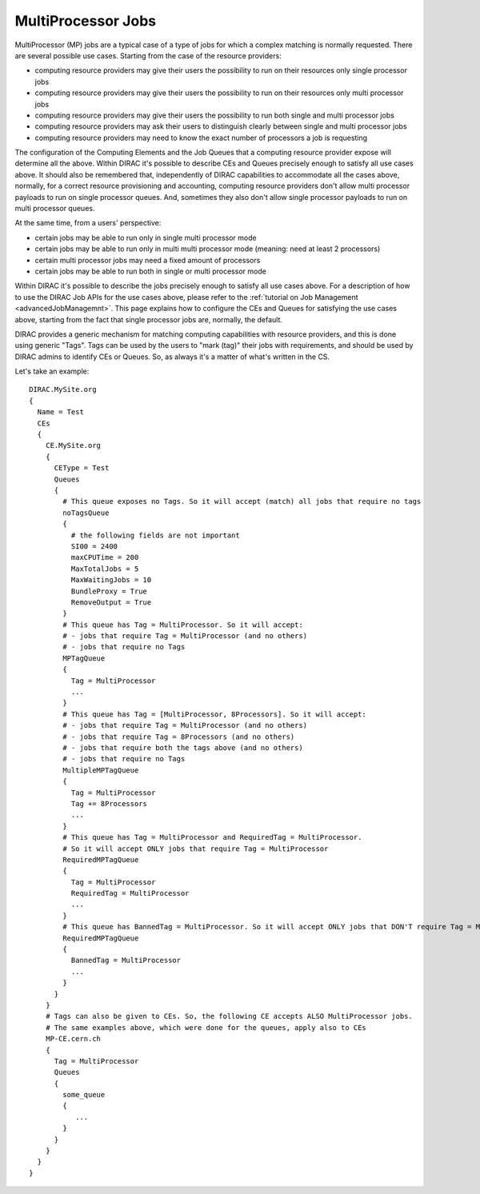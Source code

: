 .. _multiProcessorJobs:

===================
MultiProcessor Jobs
===================

MultiProcessor (MP) jobs are a typical case of a type of jobs for which a complex matching is normally requested.
There are several possible use cases. Starting from the case of the resource providers:

- computing resource providers may give their users the possibility to run on their resources only single processor jobs
- computing resource providers may give their users the possibility to run on their resources only multi processor jobs
- computing resource providers may give their users the possibility to run both single and multi processor jobs
- computing resource providers may ask their users to distinguish clearly between single and multi processor jobs
- computing resource providers may need to know the exact number of processors a job is requesting

The configuration of the Computing Elements and the Job Queues that a computing resource provider expose will determine all the above.
Within DIRAC it's possible to describe CEs and Queues precisely enough to satisfy all use cases above.
It should also be remembered that, independently of DIRAC capabilities to accommodate all the cases above, normally,
for a correct resource provisioning and accounting, computing resource providers don't allow multi processor payloads to run on single processor queues.
And, sometimes they also don't allow single processor payloads to run on multi processor queues.

At the same time, from a users' perspective:

- certain jobs may be able to run only in single multi processor mode
- certain jobs may be able to run only in multi multi processor mode (meaning: need at least 2 processors)
- certain multi processor jobs may need a fixed amount of processors
- certain jobs may be able to run both in single or multi processor mode

Within DIRAC it's possible to describe the jobs precisely enough to satisfy all use cases above.
For a description of how to use the DIRAC Job APIs for the use cases above, please refer to the :ref:`tutorial on Job Management <advancedJobManagemnt>`.
This page explains how to configure the CEs and Queues for satisfying the use cases above,
starting from the fact that single processor jobs are, normally, the default.

DIRAC provides a generic mechanism for matching computing capabilities with resource providers, and this is done using generic "Tags".
Tags can be used by the users to "mark (tag)" their jobs with requirements, and should be used by DIRAC admins to identify CEs or Queues.
So, as always it's a matter of what's written in the CS.

Let's take an example::

      DIRAC.MySite.org
      {
        Name = Test
        CEs
        {
          CE.MySite.org
          {
            CEType = Test
            Queues
            {
              # This queue exposes no Tags. So it will accept (match) all jobs that require no tags
              noTagsQueue
              {
                # the following fields are not important
                SI00 = 2400
                maxCPUTime = 200
                MaxTotalJobs = 5
                MaxWaitingJobs = 10
                BundleProxy = True
                RemoveOutput = True
              }
              # This queue has Tag = MultiProcessor. So it will accept:
              # - jobs that require Tag = MultiProcessor (and no others)
              # - jobs that require no Tags
              MPTagQueue
              {
                Tag = MultiProcessor
                ...
              }
              # This queue has Tag = [MultiProcessor, 8Processors]. So it will accept:
              # - jobs that require Tag = MultiProcessor (and no others)
              # - jobs that require Tag = 8Processors (and no others)
              # - jobs that require both the tags above (and no others)
              # - jobs that require no Tags
              MultipleMPTagQueue
              {
                Tag = MultiProcessor
                Tag += 8Processors
                ...
              }
              # This queue has Tag = MultiProcessor and RequiredTag = MultiProcessor.
              # So it will accept ONLY jobs that require Tag = MultiProcessor
              RequiredMPTagQueue
              {
                Tag = MultiProcessor
                RequiredTag = MultiProcessor
                ...
              }
              # This queue has BannedTag = MultiProcessor. So it will accept ONLY jobs that DON'T require Tag = MultiProcessor
              RequiredMPTagQueue
              {
                BannedTag = MultiProcessor
                ...
              }
            }
          }
          # Tags can also be given to CEs. So, the following CE accepts ALSO MultiProcessor jobs.
          # The same examples above, which were done for the queues, apply also to CEs
          MP-CE.cern.ch
          {
            Tag = MultiProcessor
            Queues
            {
              some_queue
              {
                 ...
              }
            }
          }
        }
      }
